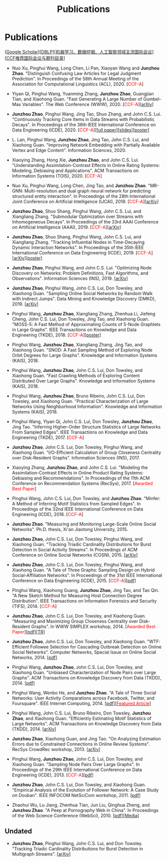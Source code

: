 # -*- fill-column: 120; -*-
#+TITLE: Publications
#+URI: /publication/
#+OPTIONS: toc:nil num:nil


* Publications

  [[[https://scholar.google.com/citations?hl=en&user=hBLT754AAAAJ&view_op=list_works&sortby=pubdate][Google Scholar​]]][[[http://dblp.uni-trier.de/pers/hd/z/Zhao:Junzhou][DBLP​]]][[[file:assets/MLDMAImap.pdf][机器学习、数据挖掘、人工智能领域主流国际会议]]][[[file:assets/CCF2019.pdf][CCF推荐国际会议与期刊目录]]]

  # #+INCLUDE: "~/git_project/junzhouzhao.github.io/papers.org"

- Nuo Xu, Pinghui Wang, Long Chen, Li Pan, Xiaoyan Wang and *Junzhou Zhao*. "Distinguish Confusing Law Articles for
  Legal Judgment Prediction". In Proceedings of the 58th Annual Meeting of the Association for Computational Linguistics
  (ACL), 2020. [@@html:<font color="red">@@CCF-A@@html:</font>@@]

- Yiyan Qi, Pinghui Wang, Yuanming Zhang, *Junzhou Zhao*, Guangjian Tian, and Xiaohong Guan. "Fast Generating A Large
  Number of Gumbel-Max Variables". The Web Conference (WWW), 2020. [@@html:<font
  color="red">@@CCF-A@@html:</font>@@][[[https://arxiv.org/abs/2002.00413][arXiv]]]

- *Junzhou Zhao*, Pinghui Wang, Jing Tao, Shuo Zhang, and John C.S. Lui. "Continuously Tracking Core Items in Data
  Streams with Probabilistic Decays". In Proceedings of the 36th IEEE International Conference on Data Engineering
  (ICDE), 2020. [@@html:<font color="red">@@CCF-A@@html:</font>@@][[[file:assets/ICDE2020_full_version.pdf][full paper]]][[[file:assets/ICDE2020_slides.pdf][slides]]][[[file:assets/ICDE2020_poster.pdf][poster]]]

- L. Lan, Pinghui Wang, *Junzhou Zhao*, Jing Tao, John C.S. Lui, and Xiaohong Guan. "Improving Network Embedding with
  Partially Available Vertex and Edge Content". Information Sciences, 2020.

- Xiaoying Zhang, Hong Xie, *Junzhou Zhao*, and John C.S. Lui. "Understanding Assimilation-Contrast Effects in Online
  Rating Systems: Modeling, Debiasing and Applications". ACM Transactions on Information Systems (TOIS), 2020.
  [@@html:<font color="red">@@CCF-A@@html:</font>@@]

- Nuo Xu, Pinghui Wang, Long Chen, Jing Tao, and *Junzhou Zhao*. "MR-GNN: Multi-resolution and dual graph neural network
  for predicting structured entity interaction". In Proceedings of the 28th International Joint Conference on Artificial
  Intelligence (IJCAI), 2019. [@@html:<font color="red">@@CCF-A@@html:</font>@@][[[https://arxiv.org/abs/1905.09558][arXiv]]]

- *Junzhou Zhao*, Shuo Shang, Pinghui Wang, John C.S. Lui, and Xiangliang Zhang. "Submodular Optimization over Streams
  with Inhomogeneous Decays". In Proceedings of the 33rd AAAI Conference on Artificial Intelligence (AAAI), 2019.
  [@@html:<font color="red">@@CCF-A@@html:</font>@@][[[https://arxiv.org/abs/1811.05652][arXiv]]]

- *Junzhou Zhao*, Shuo Shang, Pinghui Wang, John C.S. Lui, and Xiangliang Zhang. "Tracking Influential Nodes in
  Time-Decaying Dynamic Interaction Networks". In Proceedings of the 35th IEEE International Conference on Data
  Engineering (ICDE), 2019. [@@html:<font color="red">@@CCF-A@@html:</font>@@][[[https://arxiv.org/abs/1810.07917][arXiv]]][[[file:assets/ICDE19_poster.pdf][poster]]]

- *Junzhou Zhao*, Pinghui Wang, and John C.S. Lui. "Optimizing Node Discovery on Networks: Problem Definitions, Fast
  Algorithms, and Observations". Information Sciences (INS), 2019. [[[https://arxiv.org/abs/1703.04307][arXiv]]]

- *Junzhou Zhao*, Pinghui Wang, John C.S. Lui, Don Towsley, and Xiaohong Guan. "Sampling Online Social Networks by
  Random Walk with Indirect Jumps". Data Mining and Knowledge Discovery (DMKD), 2019. [[[https://arxiv.org/abs/1708.09081][arXiv]]]

- Pinghui Wang, *Junzhou Zhao*, Xiangliang Zhang, Zhenhua Li, Jiefeng Cheng, John C.S. Lui, Don Towsley, Jing Tao, and
  Xiaohong Guan. "MOSS-5: A Fast Method of Approximating Counts of 5-Node Graphlets in Large Graphs". IEEE Transactions
  on Knowledge and Data Engineering (TKDE), 2018. [@@html:<font color="red">@@CCF-A@@html:</font>@@][[[file:assets/TKDE18_poster.pdf][poster]]]

- Pinghui Wang, *Junzhou Zhao*, Xiangliang Zhang, Jing Tao, and Xiaohong Guan. "SNOD: A Fast Sampling Method of
  Exploring Node Orbit Degrees for Large Graphs". Knowledge and Information Systems (KAIS), 2018.

- Pinghui Wang, *Junzhou Zhao*, John C.S. Lui, Don Towsley, and Xiaohong Guan. "Fast Crawling Methods of Exploring
  Content Distributed Over Large Graphs". Knowledge and Information Systems (KAIS), 2018.

- Pinghui Wang, *Junzhou Zhao*, Bruno Ribeiro, John C.S. Lui, Don Towsley, and Xiaohong Guan. "Practical
  Characterization of Large Networks Using Neighborhood Information". Knowledge and Information Systems (KAIS), 2018.

- Pinghui Wang, Yiyan Qi, John C.S. Lui, Don Towsley, *Junzhou Zhao*, Jing Tao. "Inferring Higher-Order Structure
  Statistics of Large Networks From Sampled Edges". IEEE Transactions on Knowledge and Data Engineering (TKDE), 2017.
  [@@html:<font color="red">@@CCF-A@@html:</font>@@]

- *Junzhou Zhao*, John C.S. Lui, Don Towsley, Pinghui Wang, and Xiaohong Guan. "I/O-Efficient Calculation of Group
  Closeness Centrality over Disk-Resident Graphs". Information Sciences (INS), 2017.

- Xiaoying Zhang, *Junzhou Zhao*, and John C.S. Lui. "Modeling the Assimilation-Contrast Effects in Online Product
  Rating Systems: Debiasing and Recommendations". In Proceedings of the 11th ACM Conference on Recommendation Systems
  (RecSys), 2017. [@@html:<font color = "red">@@Awarded Best Paper@@html:</font>@@]

- Pinghui Wang, John C.S. Lui, Don Towsley, and *Junzhou Zhao*. "Minfer: A Method of Inferring Motif Statistics from
  Sampled Edges". In Proceedings of the 32nd IEEE International Conference on Data Engineering (ICDE), 2016.
  [@@html:<font color="red">@@CCF-A@@html:</font>@@]

- *Junzhou Zhao*. "Measuring and Monitoring Large-Scale Online Social Networks". Ph.D. thesis, Xi'an Jiaotong
  University, 2015.

- *Junzhou Zhao*, John C.S. Lui, Don Towsley, Pinghui Wang, and Xiaohong Guan. "Tracking Triadic Cardinality
  Distributions for Burst Detection in Social Activity Streams". In Proceedings of ACM Conference on
  Online Social Networks (COSN), 2015. [[[http://arxiv.org/abs/1411.3808][arXiv]]]

- *Junzhou Zhao*, John C.S. Lui, Don Towsley, Pinghui Wang, and Xiaohong Guan. "A Tale of Three Graphs: Sampling Design
  on Hybrid Social-Affiliation Networks". In Proceedings of the 31st IEEE International Conference on Data Engineering
  (ICDE), 2015. [@@html:<font color="red">@@CCF-A@@html:</font>@@][[[file:assets/ICDE2015.pdf][pdf]]]

- Pinghui Wang, Xiaohong Guang, *Junzhou Zhao*, Jing Tao, and Tao Qin. "A New Sketch Method for Measuring Host
  Connection Degree Distribution". IEEE Transactions on Information Forensics and Security (TIFS), 2014. [@@html:<font
  color="red">@@CCF-A@@html:</font>@@]

- *Junzhou Zhao*, John C.S. Lui, Don Towsley, and Xiaohong Guan. "Measuring and Maximizing Group Closeness Centrality
  over Disk-Resident Graphs". In WWW SIMPLEX workshop, 2014. [@@html:<font color="red">@@Awarded Best
  Paper@@html:</font>@@][[[file:assets/SIMPLEX2014.pdf][pdf]]][[[file:assets/NodeGroup_TR.pdf][TR]]]

- *Junzhou Zhao*, John C.S. Lui, Don Towsley, and Xiaohong Guan. "WTF: Efficient Followee Selection for Cascading
  Outbreak Detection on Online Social Networks". Computer Networks, Special Issue on Online Social Networks, 2014. [[[file:assets/COMNET2014.pdf][pdf]]]

- Pinghui Wang, *Junzhou Zhao*, John C.S. Lui, Don Towsley, and Xiaohong Guan. "Unbiased Characterization of Node Pairs
  over Large Graphs". ACM Transactions on Knowledge Discovery from Data (TKDD), 2014. [[[file:assets/TKDD2014_node_pair.pdf][pdf]]]

- Pinghui Wang, Wenbo He, and *Junzhou Zhao*. "A Tale of Three Social Networks: User Activity Comparations across
  Facebook, Twitter, and Foursquare". IEEE Internet Computing, 2014. [[[file:assets/IC2014.pdf][pdf]]][[[http://stcsn.ieee.net/featured-articles/may2014ataleofthreesocialnetworks][@@html:<font color="red">@@Featured
  Article@@html:</font>@@]]]

- Pinghui Wang, John C.S. Lui, Bruno Ribeiro, Don Towsley, *Junzhou Zhao*, and Xiaohong Guan. "Efficiently Estimating
  Motif Statistics of Large Networks". ACM Transactions on Knowledge Discovery from Data (TKDD), 2014. [[[http://arxiv.org/abs/1306.5288][arXiv]]]

- *Junzhou Zhao*, Xiaohong Guan, and Jing Tao. "On Analyzing Estimation Errors due to Constrained Connections in Online
  Review Systems". RecSys CrowdRec workshop, 2013. [[[http://arxiv.org/abs/1307.3687][arXiv]]]

- Pinghui Wang, *Junzhou Zhao*, John C.S. Lui, Don Towsley, and Xiaohong Guan. "Sampling Node Pairs Over Large Graphs".
  In Proceedings of the 29th IEEE International Conference on Data Engineering (ICDE), 2013. [@@html:<font
  color="red">@@CCF-A@@html:</font>@@][[[file:assets/ICDE2013.pdf][pdf]]]

- *Junzhou Zhao*, John C.S. Lui, Don Towsley, and Xiaohong Guan. "Empirical Analysis of the
  Evolution of Follower Network: A Case Study on Douban". IEEE INFOCOM NetSciCom workshop, 2011.
  [[[file:assets/NetSciCom2011.pdf][pdf]]]

- Zhaohui Wu, Lu Jiang, Zhenhua Tian, Jun Liu, Qinghua Zheng, and *Junzhou Zhao*. "A Peep at
  Pornography Web in China". In Proceedings of the Web Science Conference (WebSci), 2010.
  [[[file:assets/WebSci2010.pdf][pdf]]][[[http://www.danwei.com/peoples-pornography-an-interview-with-katrien-jacobs][Media]]]


** Undated

  # #+INCLUDE: "~/git_project/junzhouzhao.github.io/undated.org"

- *Junzhou Zhao*, Pinghui Wang, John C.S. Lui, and Don Towsley. "Tracking Triadic Cardinality Distributions for
  Burst Detection in Multigraph Streams". [[[https://arxiv.org/abs/1708.09089][arXiv]]]
